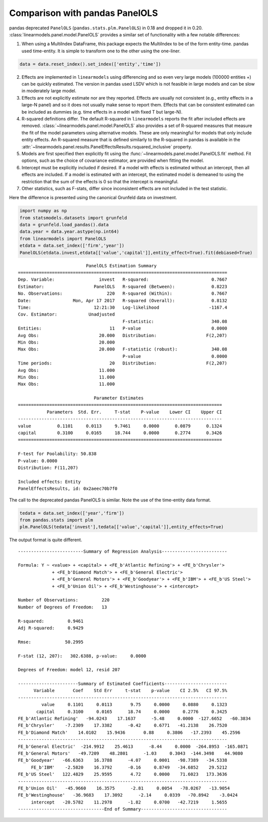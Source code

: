 .. _panel-pandas-differences:

Comparison with pandas PanelOLS
===============================

pandas deprecated ``PanelOLS`` (``pandas.stats.plm.PanelOLS``) in 0.18 and
dropped it in 0.20.  :class:`linearmodels.panel.model.PanelOLS` provides
a similar set of functionality with a few notable differences:

1. When using a MultiIndex DataFrame, this package expects the MultiIndex
   to be of the form entity-time. pandas used time-entity.  It is simple to
   transform one to the other using the one-liner.

.. code-block:: python

    data = data.reset_index().set_index(['entity','time'])


2. Effects are implemented in ``linearmodels`` using differencing
   and so even very large models (100000 entities +) can be quickly
   estimated. The version in pandas used LSDV which is not feasible in
   large models and can be slow in moderately large model.

3. Effects are not explicitly estimate nor are they reported.
   Effects are usually not consistent (e.g., entity effects in a large-N
   panel) and so it does not usually make sense to report them.  Effects
   that can be consistent estimated can be included as dummies (e.g. time
   effects in a model with fixed T but large-N).

4. R-squared definitions differ.  The default R-squared in ``linearmodels``
   reports the fit after included effects are removed.
   :class:`~linearmodels.panel.model.PanelOLS` also provides a set of R-squared measures
   that measure the fit of the model parameters using alternative models.
   These are only meaningful for models that only include entity effects.
   An R-squared measure that is defined similarly to the R-squared in pandas
   is available in the :attr:`~linearmodels.panel.results.PanelEffectsResults.rsquared_inclusive`
   property.

5. Models are first specified then explicitly fit using the :func:`~linearmodels.panel.model.PanelOLS.fit`
   method. Fit options, such as the choice of covariance estimator, are
   provided when fitting the model.

6. Intercept must be explicitly included if desired.  If a model with effects
   is estimated without an intercept, then all effects are included.  If a
   model is estimated with an intercept, the estimated model is demeaned to
   using the restriction that the sum of the effects is 0 so that the intercept
   is meaningful.

7. Other statistics, such as F-stats, differ since inconsistent effects are
   not included in the test statistic.


Here the difference is presented using the canonical Grunfeld data on
investment.


.. code-block:: python

    import numpy as np
    from statsmodels.datasets import grunfeld
    data = grunfeld.load_pandas().data
    data.year = data.year.astype(np.int64)
    from linearmodels import PanelOLS
    etdata = data.set_index(['firm','year'])
    PanelOLS(etdata.invest,etdata[['value','capital']],entity_effect=True).fit(debiased=True)


::

                              PanelOLS Estimation Summary
    ================================================================================
    Dep. Variable:                 invest   R-squared:                        0.7667
    Estimator:                   PanelOLS   R-squared (Between):              0.8223
    No. Observations:                 220   R-squared (Within):               0.7667
    Date:                Mon, Apr 17 2017   R-squared (Overall):              0.8132
    Time:                        12:21:30   Log-likelihood                   -1167.4
    Cov. Estimator:            Unadjusted
                                            F-statistic:                      340.08
    Entities:                          11   P-value                           0.0000
    Avg Obs:                       20.000   Distribution:                   F(2,207)
    Min Obs:                       20.000
    Max Obs:                       20.000   F-statistic (robust):             340.08
                                            P-value                           0.0000
    Time periods:                      20   Distribution:                   F(2,207)
    Avg Obs:                       11.000
    Min Obs:                       11.000
    Max Obs:                       11.000

                                 Parameter Estimates
    ==============================================================================
               Parameters  Std. Err.     T-stat    P-value    Lower CI    Upper CI
    ------------------------------------------------------------------------------
    value          0.1101     0.0113     9.7461     0.0000      0.0879      0.1324
    capital        0.3100     0.0165     18.744     0.0000      0.2774      0.3426
    ==============================================================================

    F-test for Poolability: 50.838
    P-value: 0.0000
    Distribution: F(11,207)

    Included effects: Entity
    PanelEffectsResults, id: 0x2aeec70b7f0


The call to the deprecated pandas PanelOLS is similar. Note the use of the
time-entity data format.

.. code-block:: python

    tedata = data.set_index(['year','firm'])
    from pandas.stats import plm
    plm.PanelOLS(tedata['invest'],tedata[['value','capital']],entity_effects=True)


The output format is quite different.

::

    -------------------------Summary of Regression Analysis-------------------------

    Formula: Y ~ <value> + <capital> + <FE_b'Atlantic Refining'> + <FE_b'Chrysler'>
                 + <FE_b'Diamond Match'> + <FE_b'General Electric'>
                 + <FE_b'General Motors'> + <FE_b'Goodyear'> + <FE_b'IBM'> + <FE_b'US Steel'>
                 + <FE_b'Union Oil'> + <FE_b'Westinghouse'> + <intercept>

    Number of Observations:         220
    Number of Degrees of Freedom:   13

    R-squared:         0.9461
    Adj R-squared:     0.9429

    Rmse:             50.2995

    F-stat (12, 207):   302.6388, p-value:     0.0000

    Degrees of Freedom: model 12, resid 207

    -----------------------Summary of Estimated Coefficients------------------------
          Variable       Coef    Std Err     t-stat    p-value    CI 2.5%   CI 97.5%
    --------------------------------------------------------------------------------
             value     0.1101     0.0113       9.75     0.0000     0.0880     0.1323
           capital     0.3100     0.0165      18.74     0.0000     0.2776     0.3425
    FE_b'Atlantic Refining'   -94.0243    17.1637      -5.48     0.0000  -127.6652   -60.3834
    FE_b'Chrysler'    -7.2309    17.3382      -0.42     0.6771   -41.2138    26.7520
    FE_b'Diamond Match'    14.0102    15.9436       0.88     0.3806   -17.2393    45.2596
    --------------------------------------------------------------------------------
    FE_b'General Electric'  -214.9912    25.4613      -8.44     0.0000  -264.8953  -165.0871
    FE_b'General Motors'   -49.7209    48.2801      -1.03     0.3043  -144.3498    44.9080
    FE_b'Goodyear'   -66.6363    16.3788      -4.07     0.0001   -98.7389   -34.5338
         FE_b'IBM'    -2.5820    16.3792      -0.16     0.8749   -34.6852    29.5212
    FE_b'US Steel'   122.4829    25.9595       4.72     0.0000    71.6023   173.3636
    --------------------------------------------------------------------------------
    FE_b'Union Oil'   -45.9660    16.3575      -2.81     0.0054   -78.0267   -13.9054
    FE_b'Westinghouse'   -36.9683    17.3092      -2.14     0.0339   -70.8942    -3.0424
         intercept   -20.5782    11.2978      -1.82     0.0700   -42.7219     1.5655
    ---------------------------------End of Summary---------------------------------